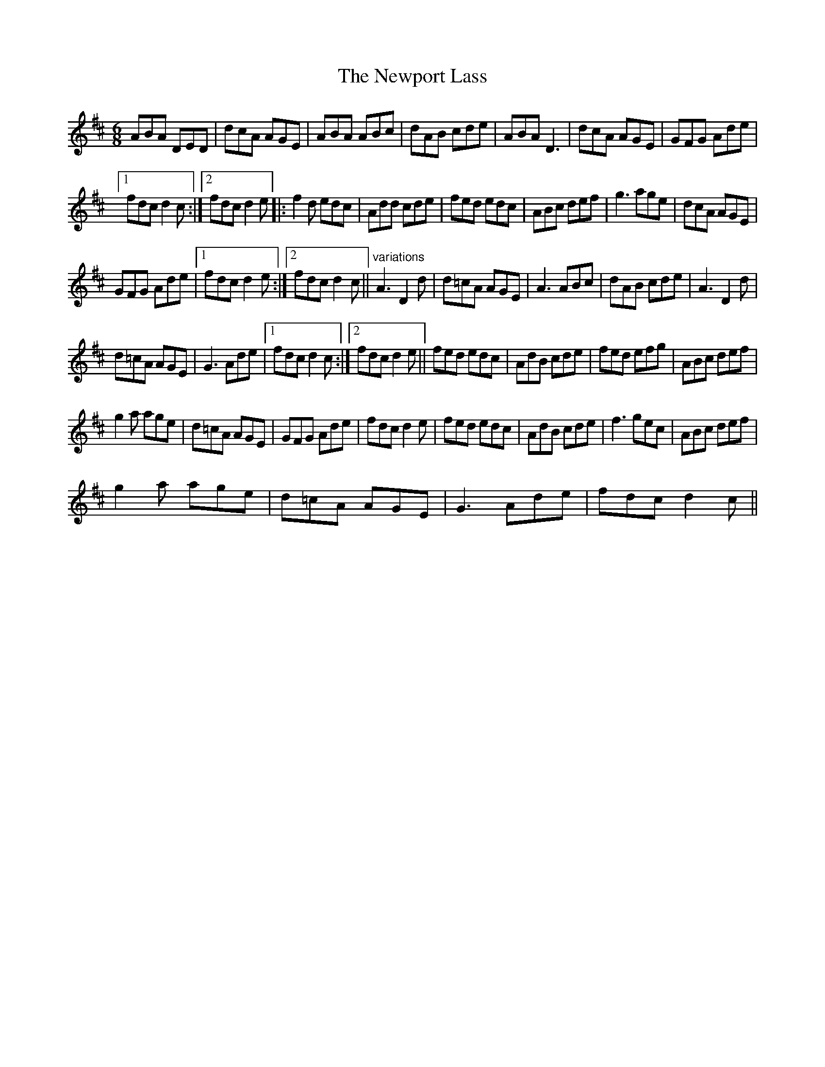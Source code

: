X:1
T:Newport Lass, The
L:1/8
M:6/8
I:linebreak $
K:D
V:1 treble 
V:1
 ABA DED | dcA AGE | ABA ABc | dAB cde | ABA D3 | dcA AGE | GFG Ade |1$ fdc d2 c :|2 fdc d2 e |: %9
 f2 d edc | Add cde | fed edc | ABc def | g3 age | dcA AGE |$ GFG Ade |1 fdc d2 e :|2 fdc d2 c || %18
"^variations" A3 D2 d | d=cA AGE | A3 ABc | dAB cde | A3 D2 d |$ d=cA AGE | G3 Ade |1 fdc d2 c :|2 %26
 fdc d2 e || fed edc | AdB cde | fed efg | ABc def |$ g2 a age | d=cA AGE | GFG Ade | fdc d2 e | %35
 fed edc | AdB cde | f3 gec | ABc def |$ g2 a age | d=cA AGE | G3 Ade | fdc d2 c || %43

